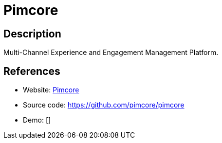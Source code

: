 = Pimcore

:Name:          Pimcore
:Language:      Pimcore
:License:       GPL-3.0-or-later
:Topic:         Content Management Systems (CMS)
:Category:      
:Subcategory:   

// END-OF-HEADER. DO NOT MODIFY OR DELETE THIS LINE

== Description

Multi-Channel Experience and Engagement Management Platform.

== References

* Website: https://www.pimcore.org/[Pimcore]
* Source code: https://github.com/pimcore/pimcore[https://github.com/pimcore/pimcore]
* Demo: []
